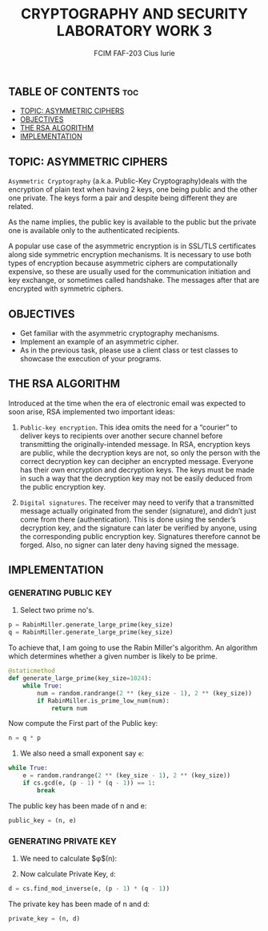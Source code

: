 #+TITLE: CRYPTOGRAPHY AND SECURITY LABORATORY WORK 3
#+AUTHOR: FCIM FAF-203 Cius Iurie

** TABLE OF CONTENTS :toc:
  - [[#topic-asymmetric-ciphers][TOPIC: ASYMMETRIC CIPHERS]]
  - [[#objectives][OBJECTIVES]]
  - [[#the-rsa-algorithm][THE RSA ALGORITHM]]
  - [[#implementation][IMPLEMENTATION]]

** TOPIC: ASYMMETRIC CIPHERS

=Asymmetric Cryptography= (a.k.a. Public-Key Cryptography)deals with the encryption of plain text when having 2 keys, one being public and the other one private. The keys form a pair and despite being different they are related.

As the name implies, the public key is available to the public but the private one is available only to the authenticated recipients.

A popular use case of the asymmetric encryption is in SSL/TLS certificates along side symmetric encryption mechanisms. It is necessary to use both types of encryption because asymmetric ciphers are computationally expensive, so these are usually used for the communication initiation and key exchange, or sometimes called handshake. The messages after that are encrypted with symmetric ciphers.

** OBJECTIVES

- Get familiar with the asymmetric cryptography mechanisms.
- Implement an example of an asymmetric cipher.
- As in the previous task, please use a client class or test classes to showcase the execution of your programs.

** THE RSA ALGORITHM

Introduced at the time when the era of electronic email was expected to soon arise, RSA implemented two important ideas:

1. =Public-key encryption=. This idea omits the need for a “courier” to deliver keys to recipients over another secure channel before transmitting the originally-intended message. In RSA, encryption keys are public, while the decryption keys are not, so only the person with the correct decryption key can decipher an encrypted message. Everyone has their own encryption and decryption keys. The keys must be made in such a way that the decryption key may not be easily deduced from the public encryption key.

2. =Digital signatures=. The receiver may need to verify that a transmitted message actually originated from the sender (signature), and didn’t just come from there (authentication). This is done using the sender’s decryption key, and the signature can later be verified by anyone, using the corresponding public encryption key. Signatures therefore cannot be forged. Also, no signer can later deny having signed the message.

** IMPLEMENTATION

*** GENERATING PUBLIC KEY

1. Select two prime no's.

#+begin_src python
p = RabinMiller.generate_large_prime(key_size)
q = RabinMiller.generate_large_prime(key_size)
#+end_src

To achieve that, I am going to use the Rabin Miller's algorithm. An algorithm which determines whether a given number is likely to be prime.

#+begin_src python
@staticmethod
def generate_large_prime(key_size=1024):
    while True:
        num = random.randrange(2 ** (key_size - 1), 2 ** (key_size))
        if RabinMiller.is_prime_low_num(num):
            return num
#+end_src

Now compute the First part of the Public key:

#+begin_src python
n = q * p
#+end_src

2. We also need a small exponent say =e=:

#+begin_src python
while True:
    e = random.randrange(2 ** (key_size - 1), 2 ** (key_size))
    if cs.gcd(e, (p - 1) * (q - 1)) == 1:
        break
#+end_src

The public key has been made of n and e:

#+begin_src python
public_key = (n, e)
#+end_src

*** GENERATING PRIVATE KEY

1. We need to calculate $\phi$(n):

2. Now calculate Private Key, =d=:

#+begin_src python
d = cs.find_mod_inverse(e, (p - 1) * (q - 1))
#+end_src

The private key has been made of n and d:

#+begin_src python
private_key = (n, d)
#+end_src
